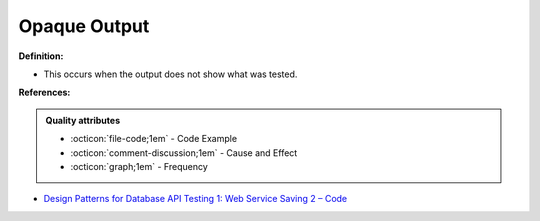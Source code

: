 Opaque Output
^^^^^
**Definition:**

* This occurs when the output does not show what was tested.



**References:**

.. admonition:: Quality attributes

    * :octicon:`file-code;1em` -  Code Example
    * :octicon:`comment-discussion;1em` -  Cause and Effect
    * :octicon:`graph;1em` -  Frequency

* `Design Patterns for Database API Testing 1: Web Service Saving 2 – Code <http://aprogrammerwrites.eu/?p=1616>`_


